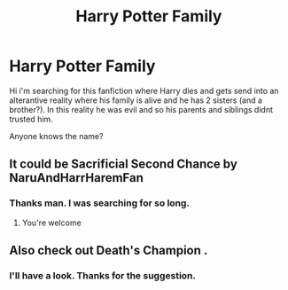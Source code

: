 #+TITLE: Harry Potter Family

* Harry Potter Family
:PROPERTIES:
:Author: Thylron
:Score: 8
:DateUnix: 1605193604.0
:DateShort: 2020-Nov-12
:FlairText: What's That Fic?
:END:
Hi i'm searching for this fanfiction where Harry dies and gets send into an alterantive reality where his family is alive and he has 2 sisters (and a brother?). In this reality he was evil and so his parents and siblings didnt trusted him.

Anyone knows the name?


** It could be Sacrificial Second Chance by NaruAndHarrHaremFan
:PROPERTIES:
:Author: carelesslazy
:Score: 3
:DateUnix: 1605196871.0
:DateShort: 2020-Nov-12
:END:

*** Thanks man. I was searching for so long.
:PROPERTIES:
:Author: Thylron
:Score: 1
:DateUnix: 1605203318.0
:DateShort: 2020-Nov-12
:END:

**** You're welcome
:PROPERTIES:
:Author: carelesslazy
:Score: 1
:DateUnix: 1605203425.0
:DateShort: 2020-Nov-12
:END:


** Also check out Death's Champion .
:PROPERTIES:
:Author: NightRyder19
:Score: 1
:DateUnix: 1605210934.0
:DateShort: 2020-Nov-12
:END:

*** I'll have a look. Thanks for the suggestion.
:PROPERTIES:
:Author: Thylron
:Score: 1
:DateUnix: 1605223028.0
:DateShort: 2020-Nov-13
:END:
